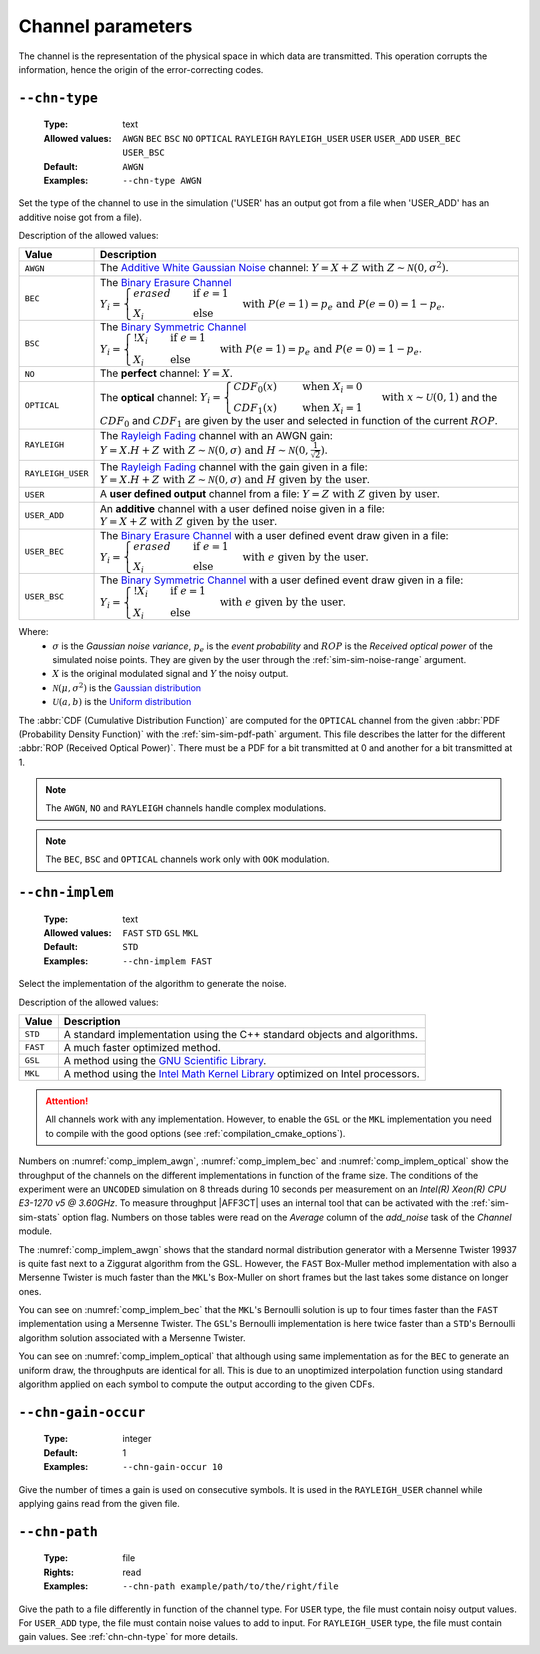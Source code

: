 .. _chn-channel-parameters:

Channel parameters
------------------

The channel is the representation of the physical space in which data are
transmitted. This operation corrupts the information, hence the origin of the
error-correcting codes.

.. TODO : Add_user on all channels ? For complex numbers, real / imag part independent ?

.. _chn-chn-type:

``--chn-type``
""""""""""""""

   :Type: text
   :Allowed values: ``AWGN`` ``BEC`` ``BSC`` ``NO`` ``OPTICAL`` ``RAYLEIGH``
                    ``RAYLEIGH_USER`` ``USER`` ``USER_ADD``  ``USER_BEC``
                    ``USER_BSC``
   :Default: ``AWGN``
   :Examples: ``--chn-type AWGN``

Set the type of the channel to use in the simulation ('USER' has an output got
from a file when 'USER_ADD' has an additive noise got from a file).

Description of the allowed values:

+-------------------+--------------------------------+
| Value             | Description                    |
+===================+================================+
| ``AWGN``          | |chn-type_descr_awgn|          |
+-------------------+--------------------------------+
| ``BEC``           | |chn-type_descr_bec|           |
+-------------------+--------------------------------+
| ``BSC``           | |chn-type_descr_bsc|           |
+-------------------+--------------------------------+
| ``NO``            | |chn-type_descr_no|            |
+-------------------+--------------------------------+
| ``OPTICAL``       | |chn-type_descr_optical|       |
+-------------------+--------------------------------+
| ``RAYLEIGH``      | |chn-type_descr_rayleigh|      |
+-------------------+--------------------------------+
| ``RAYLEIGH_USER`` | |chn-type_descr_rayleigh_user| |
+-------------------+--------------------------------+
| ``USER``          | |chn-type_descr_user|          |
+-------------------+--------------------------------+
| ``USER_ADD``      | |chn-type_descr_user_add|      |
+-------------------+--------------------------------+
| ``USER_BEC``      | |chn-type_descr_user_bec|      |
+-------------------+--------------------------------+
| ``USER_BSC``      | |chn-type_descr_user_bsc|      |
+-------------------+--------------------------------+

.. _Additive White Gaussian Noise: https://en.wikipedia.org/wiki/Additive_white_Gaussian_noise
.. _Binary Erasure Channel: https://en.wikipedia.org/wiki/Binary_erasure_channel
.. _Binary Symmetric Channel: https://en.wikipedia.org/wiki/Binary_symmetric_channel
.. _Rayleigh Fading: https://en.wikipedia.org/wiki/Rayleigh_fading


.. |chn-type_descr_awgn|          replace:: The `Additive White Gaussian Noise`_
   channel: :math:`Y = X + Z \text{ with } Z \sim \mathcal{N}(0,\sigma^2)`.

.. |chn-type_descr_bec|           replace:: The `Binary Erasure Channel`_
   :math:`Y_i = \begin{cases}
   erased & \quad \text{if } e = 1 \\
   X_i    & \quad \text{else}
   \end{cases} \text{with } P(e = 1) = p_e \text{ and } P(e = 0) = 1 - p_e`.

.. |chn-type_descr_bsc|           replace:: The `Binary Symmetric Channel`_
   :math:`Y_i = \begin{cases}
   !X_i & \quad \text{if } e = 1 \\
   X_i    & \quad \text{else}
   \end{cases} \text{with } P(e = 1) = p_e \text{ and } P(e = 0) = 1 - p_e`.

.. |chn-type_descr_no|            replace:: The **perfect** channel:
   :math:`Y = X`.

.. |chn-type_descr_optical|       replace:: The **optical** channel:
   :math:`Y_i = \begin{cases}
   CDF_0(x) & \quad \text{ when } X_i = 0 \\
   CDF_1(x) & \quad \text{ when } X_i = 1
   \end{cases} \text{ with } x \sim \mathcal{U}(0,1)`
   and the :math:`CDF_0` and :math:`CDF_1` are given by the user and selected
   in function of the current :math:`ROP`.

.. |chn-type_descr_rayleigh|      replace:: The `Rayleigh Fading`_ channel with
   an AWGN gain: :math:`Y = X.H + Z \text{ with }
   Z \sim \mathcal{N}(0,\sigma) \text{ and }
   H \sim \mathcal{N}(0,\frac{1}{\sqrt 2})`.

.. |chn-type_descr_rayleigh_user| replace:: The `Rayleigh Fading`_ channel with
   the gain given in a file: :math:`Y = X.H + Z
   \text{ with } Z \sim \mathcal{N}(0,\sigma) \text{ and }
   H \text{ given by the user}`.

.. |chn-type_descr_user|          replace:: A **user defined output** channel
   from a file: :math:`Y = Z \text{ with } Z \text{ given by user}`.

.. |chn-type_descr_user_add|      replace:: An **additive** channel with a user
   defined noise given in a file: :math:`Y = X +
   Z \text{ with } Z \text{ given by the user}`.

.. |chn-type_descr_user_bec|      replace:: The `Binary Erasure Channel`_ with a
   user defined event draw given in a file:
   :math:`Y_i = \begin{cases}
   erased & \quad \text{if } e = 1 \\
   X_i    & \quad \text{else}
   \end{cases} \text{ with } e \text{ given by the user}`.

.. |chn-type_descr_user_bsc|      replace:: The `Binary Symmetric Channel`_ with
   a user defined event draw given in a file:
   :math:`Y_i = \begin{cases}
   !X_i & \quad \text{if } e = 1 \\
   X_i    & \quad \text{else}
   \end{cases} \text{ with } e \text{ given by the user}`.

Where:
   * :math:`\sigma` is the *Gaussian noise variance*, :math:`p_e` is the
     *event probability* and :math:`ROP` is the *Received optical power* of the
     simulated noise points.
     They are given by the user through the :ref:`sim-sim-noise-range` argument.
   * :math:`X` is the original modulated signal and :math:`Y` the noisy output.
   * :math:`\mathcal{N}(\mu,\sigma^2)` is the
     `Gaussian distribution <https://en.wikipedia.org/wiki/Normal_distribution>`_
   * :math:`\mathcal{U}(a,b)` is the
     `Uniform distribution <https://en.wikipedia.org/wiki/Uniform_distribution_(continuous)>`_



The :abbr:`CDF (Cumulative Distribution Function)` are computed for the
``OPTICAL`` channel from the given :abbr:`PDF (Probability Density Function)`
with the :ref:`sim-sim-pdf-path` argument. This file describes the latter for the
different :abbr:`ROP (Received Optical Power)`. There must be a PDF for a bit
transmitted at 0 and another for a bit transmitted at 1.

.. note:: The ``AWGN``, ``NO`` and ``RAYLEIGH`` channels handle
   complex modulations.

.. note:: The ``BEC``, ``BSC`` and ``OPTICAL`` channels work only with ``OOK``
   modulation.


.. _chn-chn-implem:

``--chn-implem``
""""""""""""""""

   :Type: text
   :Allowed values: ``FAST`` ``STD`` ``GSL`` ``MKL``
   :Default: ``STD``
   :Examples: ``--chn-implem FAST``

Select the implementation of the algorithm to generate the noise.

Description of the allowed values:

+----------+-------------------------+
| Value    | Description             |
+==========+=========================+
| ``STD``  | |chn-implem_descr_std|  |
+----------+-------------------------+
| ``FAST`` | |chn-implem_descr_fast| |
+----------+-------------------------+
| ``GSL``  | |chn-implem_descr_gsl|  |
+----------+-------------------------+
| ``MKL``  | |chn-implem_descr_mkl|  |
+----------+-------------------------+

.. _GNU Scientific Library: https://www.gnu.org/software/gsl/
.. _Intel Math Kernel Library: https://software.intel.com/en-us/mkl

.. |chn-implem_descr_std|  replace:: A standard implementation using the C++
   standard objects and algorithms.

.. |chn-implem_descr_fast| replace:: A much faster optimized method.

.. |chn-implem_descr_gsl|  replace:: A method using the
   `GNU Scientific Library`_.

.. |chn-implem_descr_mkl|  replace:: A method using the
   `Intel Math Kernel Library`_ optimized on Intel processors.

.. attention:: All channels work with any implementation. However, to enable
   the ``GSL`` or the ``MKL`` implementation you need to
   compile with the good options (see :ref:`compilation_cmake_options`).


Numbers on :numref:`comp_implem_awgn`, :numref:`comp_implem_bec` and
:numref:`comp_implem_optical` show the throughput of the channels on
the different implementations in function of the frame size. The conditions of
the experiment were an ``UNCODED`` simulation on 8 threads during 10 seconds per
measurement on an *Intel(R) Xeon(R) CPU E3-1270 v5 @ 3.60GHz*.
To measure throughput |AFF3CT| uses an internal tool that can be activated with
the :ref:`sim-sim-stats` option flag. Numbers on those tables were read on the
*Average* column of the *add_noise* task of the *Channel* module.


.. _comp_implem_awgn:

.. csv-table:: Comparison of the throughput in :math:`[Mb/s]` of the methods
   for the ``AWGN`` channel in function of the frame size.
   :delim: ;
   :file: implem_comparison_AWGN.csv

The :numref:`comp_implem_awgn` shows that the standard normal distribution
generator with a Mersenne Twister 19937 is quite fast next to a Ziggurat
algorithm from the GSL. However, the ``FAST`` Box-Muller method implementation
with also a Mersenne Twister is much faster than the ``MKL``'s Box-Muller on
short frames but the last takes some distance on longer ones.


.. _comp_implem_bec:

.. csv-table:: Comparison of the throughput in :math:`[Mb/s]` of the methods
   for the ``BEC` and ``BSC`` channel in function of the frame size.
   :delim: ;
   :file: implem_comparison_BEC.csv

You can see on :numref:`comp_implem_bec` that the ``MKL``'s Bernoulli solution
is up to four times faster than the ``FAST`` implementation using a
Mersenne Twister. The ``GSL``'s Bernoulli implementation is here
twice faster than a ``STD``'s Bernoulli algorithm solution associated with a
Mersenne Twister.


.. _comp_implem_optical:

.. csv-table:: Comparison of the throughput in :math:`[Mb/s]` of the methods
   for the ``OPTICAL`` channel in function of the frame size.
   :delim: ;
   :file: implem_comparison_OPTICAL.csv

You can see on :numref:`comp_implem_optical` that although using same
implementation as for the ``BEC`` to generate an uniform draw, the
throughputs are identical for all. This is due to an unoptimized interpolation
function using standard algorithm applied on each symbol to compute the output
according to the given CDFs.

.. _chn-chn-gain-occur:

``--chn-gain-occur``
""""""""""""""""""""

   :Type: integer
   :Default: 1
   :Examples: ``--chn-gain-occur 10``

Give the number of times a gain is used on consecutive symbols. It is used in the
``RAYLEIGH_USER`` channel while applying gains read from the given file.

.. _chn-chn-path:

``--chn-path``
""""""""""""""

   :Type: file
   :Rights: read
   :Examples: ``--chn-path example/path/to/the/right/file``

Give the path to a file differently in function of the channel type.
For ``USER`` type, the file must contain noisy output values.
For ``USER_ADD`` type, the file must contain noise values to add to input.
For ``RAYLEIGH_USER`` type, the file must contain gain values.
See :ref:`chn-chn-type` for more details.

.. TODO Block fading is unused !!!
   .. _chn-chn-blk-fad:

   ``--chn-blk-fad``
   """""""""""""""""

      :Type: text
      :Allowed values: ``FRAME`` ``NO`` ``ONETAP``
      :Examples: ``--chn-blk-fad FRAME``

   Block fading policy for the RAYLEIGH channel.

   Description of the allowed values:

   +------------+----------------------------+
   | Value      | Description                |
   +============+============================+
   | ``FRAME``  | |chn-blk-fad_descr_frame|  |
   +------------+----------------------------+
   | ``NO``     | |chn-blk-fad_descr_no|     |
   +------------+----------------------------+
   | ``ONETAP`` | |chn-blk-fad_descr_onetap| |
   +------------+----------------------------+

   .. |chn-blk-fad_descr_frame| replace:: TODO VALUE FRAME
   .. |chn-blk-fad_descr_no| replace:: TODO VALUE NO
   .. |chn-blk-fad_descr_onetap| replace:: TODO VALUE ONETAP
